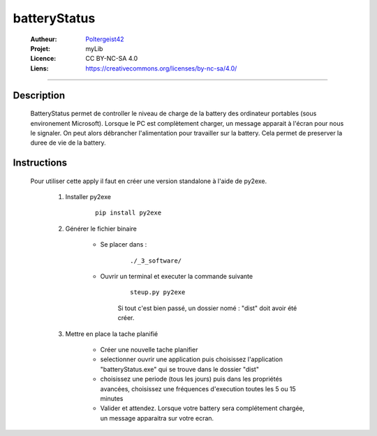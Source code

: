 =============
batteryStatus
=============

   :Autheur:          `Poltergeist42 <https://github.com/poltergeist42>`_
   :Projet:           myLib
   :Licence:          CC BY-NC-SA 4.0
   :Liens:            https://creativecommons.org/licenses/by-nc-sa/4.0/ 

------------------------------------------------------------------------------------------

Description
===========

    BatteryStatus permet de controller le niveau de charge de la battery 
    des ordinateur portables (sous environement Microsoft).
    Lorsque le PC est complètement charger, un message apparait à l'écran pour nous
    le signaler. On peut alors débrancher l'alimentation pour travailler sur la battery.
    Cela permet de preserver la duree de vie de la battery.
    
Instructions
============

    Pour utiliser cette apply il faut en créer une version standalone à l'aide de py2exe.
    
        #. Installer py2exe
            ::
    
                pip install py2exe
        
        #. Générer le fichier binaire
        
            * Se placer dans :
                ::
            
                    ./_3_software/
                
            * Ouvrir un terminal et executer la commande suivante
                ::
            
                    steup.py py2exe
                
                Si tout c'est bien passé, un dossier nomé : "dist"
                doit avoir été créer.
                
        #. Mettre en place la tache planifié
        
            * Créer une nouvelle tache planifier
            * selectionner ouvrir une application puis choisissez l'application "batteryStatus.exe"
              qui se trouve dans le dossier "dist"
            * choisissez une periode (tous les jours) puis dans les propriétés avancées,
              choisissez une fréquences d'execution toutes les 5 ou 15 minutes
            * Valider et attendez. Lorsque votre battery sera complétement chargée,
              un message apparaitra sur votre ecran.

